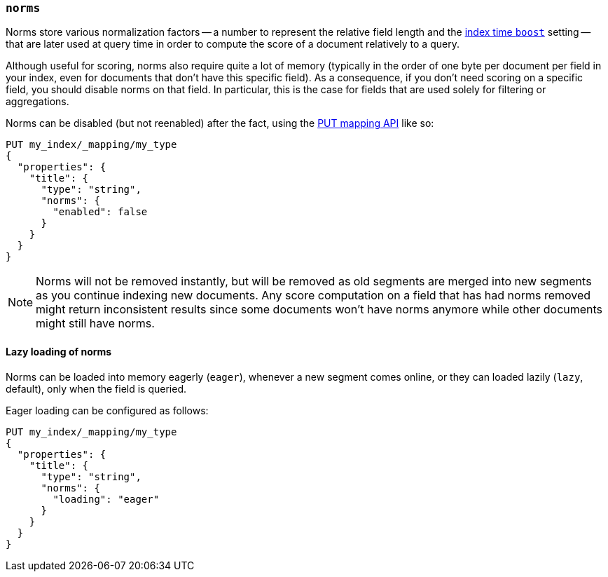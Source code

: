 [[norms]]
=== `norms`

Norms store various normalization factors -- a number to represent the
relative field length and the <<index-boost,index time `boost`>> setting --
that are later used at query time in order to compute the score of a document
relatively to a query.

Although useful for scoring, norms also require quite a lot of memory
(typically in the order of one byte per document per field in your index, even
for documents that don't have this specific field). As a consequence, if you
don't need scoring on a specific field, you should disable norms on that
field. In  particular, this is the case for fields that are used solely for
filtering or aggregations.

Norms can be disabled (but not reenabled) after the fact, using the
<<indices-put-mapping,PUT mapping API>> like so:

[source,js]
------------
PUT my_index/_mapping/my_type
{
  "properties": {
    "title": {
      "type": "string",
      "norms": {
        "enabled": false
      }
    }
  }
}
------------
// AUTOSENSE

NOTE: Norms will not be removed instantly, but will be removed as old segments
are merged into new segments as you continue indexing new documents. Any score
computation on a field that has had norms removed might return inconsistent
results since some documents won't have norms anymore while other documents
might still have norms.

==== Lazy loading of norms

Norms can be loaded into memory eagerly (`eager`), whenever a new segment
comes online, or they can loaded lazily (`lazy`, default), only when the field
is queried.

Eager loading can be configured as follows:

[source,js]
------------
PUT my_index/_mapping/my_type
{
  "properties": {
    "title": {
      "type": "string",
      "norms": {
        "loading": "eager"
      }
    }
  }
}
------------
// AUTOSENSE

